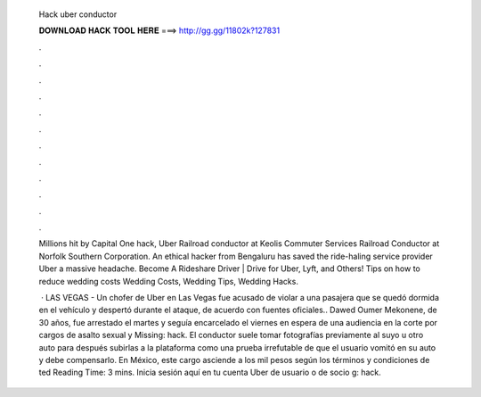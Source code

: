   Hack uber conductor
  
  
  
  𝐃𝐎𝐖𝐍𝐋𝐎𝐀𝐃 𝐇𝐀𝐂𝐊 𝐓𝐎𝐎𝐋 𝐇𝐄𝐑𝐄 ===> http://gg.gg/11802k?127831
  
  
  
  .
  
  
  
  .
  
  
  
  .
  
  
  
  .
  
  
  
  .
  
  
  
  .
  
  
  
  .
  
  
  
  .
  
  
  
  .
  
  
  
  .
  
  
  
  .
  
  
  
  .
  
  Millions hit by Capital One hack, Uber Railroad conductor at Keolis Commuter Services Railroad Conductor at Norfolk Southern Corporation. An ethical hacker from Bengaluru has saved the ride-haling service provider Uber a massive headache. Become A Rideshare Driver | Drive for Uber, Lyft, and Others! Tips on how to reduce wedding costs Wedding Costs, Wedding Tips, Wedding Hacks.
  
   · LAS VEGAS - Un chofer de Uber en Las Vegas fue acusado de violar a una pasajera que se quedó dormida en el vehículo y despertó durante el ataque, de acuerdo con fuentes oficiales.. Dawed Oumer Mekonene, de 30 años, fue arrestado el martes y seguía encarcelado el viernes en espera de una audiencia en la corte por cargos de asalto sexual y Missing: hack. El conductor suele tomar fotografías previamente al suyo u otro auto para después subirlas a la plataforma como una prueba irrefutable de que el usuario vomitó en su auto y debe compensarlo. En México, este cargo asciende a los mil pesos según los términos y condiciones de ted Reading Time: 3 mins. Inicia sesión aquí en tu cuenta Uber de usuario o de socio g: hack.
